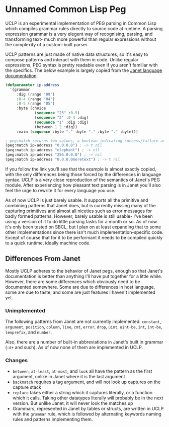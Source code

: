 * Unnamed Common Lisp Peg

UCLP is an experimental implementation of PEG parsing in Common Lisp which compiles
grammar rules directly to source code at runtime. A parsing expression grammar is a
very elegent way of recognising, parsing, and transforming text- much more powerful
than regular expressions without the complexity of a custom-built parser.

UCLP patterns are just made of native data structures, so it's easy to compose patterns
and interact with them in code. Unlike regular expressions, PEG syntax is pretty readable
even if you aren't familiar with the specifics. The below example is largely copied from the
[[https://janet-lang.org/docs/peg.html][Janet language documentation]]:

#+BEGIN_SRC lisp
  (defparameter ip-address
    '(grammar
       :dig (range "09")
       :0-4 (range "04")
       :0-5 (range "05")
       :byte (choice
               (sequence "25" :0-5)
               (sequence "2" :0-4 :dig)
               (sequence "1" :dig :dig)
               (between 1 2 :dig))
       :main (sequence :byte "." :byte "." :byte "." :byte)))

  ; peg:match returns two values, a boolean indicating success/failure and a list of captures
  (peg:match ip-address "0.0.0.0") ; -> t nil
  (peg:match ip-address "elephant") ; -> nil
  (peg:match ip-address "256.0.0.0") ; -> nil
  (peg:match ip-address "0.0.0.0moretext") ; -> t nil
#+END_SRC

If you follow the link you'll see that the example is almost exactly copied, with
the only differences being those forced by the differences in language syntax. UCLP
is a very close reproduction of the semantics of Janet's PEG module. After experiencing
how pleasant text parsing is in Janet you'll also feel the urge to rewrite it for every
language you use.

As of now UCLP is just barely usable. It supports all the primitive and combining patterns
that Janet does, but is currently missing many of the capturing primitives and almost all
niceties such as error messages for badly formed patterns. However, barely usable is still
usable- I've been using a version of it to do little parsing tasks for a month or so. As
of now it's only been tested on SBCL, but I plan on at least expanding that to some other
implementations since there isn't much implementation-specific code. Except of course that
for it to be performant it needs to be compiled quickly to a quick runtime, ideally
machine code. 

** Differences From Janet
Mostly UCLP adheres to the behavior of Janet pegs, enough so that Janet's documentation is
better than anything I'll have put together for a little while. However, there are some
differences which obviously need to be documented somewhere. Some are due to differences
in host language, some are due to taste, and some are just features I haven't implemented
yet.

*** Unimplemented
The following patterns from Janet are not currently implemented:
~constant~, ~argument~, ~position~, ~column~, ~line~, ~cmt~, ~error~, ~drop~, ~uint~,
~uint-be~, ~int~, ~int-be~, ~lenprefix~, and ~number~.

Also, there are a number of built-in abbreviations in Janet's built in grammar (~:d+~ and
such). As of now none of them are implemented in UCLP.

*** Changes
- ~between~, ~at-least~, ~at-most~, and ~look~ all have the pattern as the first argument, unlike
  in Janet where it is the last argument
- ~backmatch~ requires a tag argument, and will not look up captures on the capture stack
- ~replace~ takes either a string which it captures literally, or a function which it calls.
  Taking other datatypes literally will probably be in the next version. But unlike Janet,
  it will never look the matches up
- Grammars, represented in Janet by tables or structs, are written in UCLP with the
  ~grammar~ rule, which is followed by alternating keywords naming rules and patterns
  implementing them. 
  
